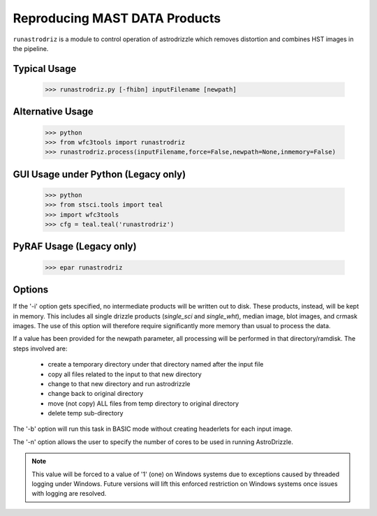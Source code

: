 .. _running-astrodrizzle:

******************************
Reproducing MAST DATA Products
******************************

``runastrodriz`` is a module to control operation of astrodrizzle which removes distortion and combines HST images in the pipeline.


Typical Usage
=============

    >>> runastrodriz.py [-fhibn] inputFilename [newpath]


Alternative Usage
=================

    >>> python
    >>> from wfc3tools import runastrodriz
    >>> runastrodriz.process(inputFilename,force=False,newpath=None,inmemory=False)


GUI Usage under Python (Legacy only)
====================================

    >>> python
    >>> from stsci.tools import teal
    >>> import wfc3tools
    >>> cfg = teal.teal('runastrodriz')

PyRAF Usage (Legacy only)
=========================

    >>> epar runastrodriz



Options
=======

If the '-i' option gets specified, no intermediate products will be written out
to disk. These products, instead, will be kept in memory. This includes all
single drizzle products (*single_sci* and *single_wht*), median image,
blot images, and crmask images.  The use of this option will therefore require
significantly more memory than usual to process the data.

If a value has been provided for the newpath parameter, all processing will be
performed in that directory/ramdisk.  The steps involved are:

    * create a temporary directory under that directory named after the input file
    * copy all files related to the input to that new directory
    * change to that new directory and run astrodrizzle
    * change back to original directory
    * move (not copy) ALL files from temp directory to original directory
    * delete temp sub-directory

The '-b' option will run this task in BASIC mode without creating headerlets
for each input image.

The '-n' option allows the user to specify the number of cores to be used in
running AstroDrizzle.

.. note:: This value will be forced to a value of '1' (one) on Windows systems due to
  exceptions caused by threaded logging under Windows.  Future versions will
  lift this enforced restriction on Windows systems once issues with logging are
  resolved.


.. .. _runastrodriz-description:

.. Pipeline Astrometric Calibration Description
.. =============================================
.. A lot of effort goes into trying to determine the WCS solution which provides
.. closest agreement with the GAIA astrometry frame.  Combining the
.. images successfully requires the most accurate alignment possible between all
.. the input exposures taking into account the best available distortion model
.. for the input exposures.  Being able to compare the combined image to other exposures
.. taken of the same field at other times, or even with other telescopes, requires
.. that the WCS be defined to come as close to the GAIA frame as possible.  The
.. processing done by ``drizzlepac.runastrodriz`` attempts to not only apply the most current
.. distortion model, but also the best available pre-computed GAIA-based WCS
.. solutions while proceeding to determine it's own solution to the available GAIA
.. reference stars for the field-of-view.  It also performs numerous checks to see
.. which of these solutions results in the most accurately aligned images to each
.. other.  The processing continued to attempt an alignment to GAIA using sources
.. it identifies from the observations and checks to see if any fit was successful.
.. Finally, it selects the WCS solution most closely aligned to GAIA that as the
.. basis for creating the final, distorted-corrected, combined
.. drizzle products for the set of exposures being processed.

.. .. note:: The API for the code used for these operations are described in more detail
..           :ref:`advanced_products_api`.

.. Overview
.. --------
.. The overall logic implemented by ``drizzlepac.runastrodriz`` to generate the final set of
.. drizzle products involves creating multiple sets of drizzle products and ultimately
.. selecting one as the 'best'.  The basic steps are outlined here, with following
.. sections providing additional detail on each step.

..     #. Initialization

..       a) Get any defined environment variables to control processing
..       b) Interpret input file
..       c) Make sure all input files are in a local directory
..       d) Check for DRIZCORR calibration switch in input files
..       e) Create name for output log files
..       f) Define lists of individual input files to be processed

..     #. Run updatewcs without astrometry database update on all input exposures (FLCs? and FLTs)

..     #. Generate initial default products and perform verification

..         a) perform cosmic-ray identification and generate drizzle products using astrodrizzle for all sets of inputs
..         b) verify relative alignment with focus index after masking out CRs
..         c) if alignment fails, update trailer file with failure information

..     #. If alignment is verified,

..         a) copy inputs to separate sub-directory for processing
..         b) run updatewcs to get a priori updates

..           * apply 'best' apriori (not aposteriori) solution

..         c) generate drizzle products for all sets of inputs (FLC and/or FLT)
..         d) verify alignment using focus index on FLC or, if no FLC, FLT products
..         e) if alignment fails, update trailer file with info on failure
..         f) if product alignment verified:

..             * copy all drizzle products to parent directory
..             * copy updated input exposures to parent directory

..     #. If a posteriori correction enabled,

..         a) copy all inputs to separate sub-directory for processing
..         b) run align to align the images
..         c) generate drizzle products for all sets of inputs (FLC and/or FLT) without CR identification
..         d) verify alignment using focus index on FLC or, if no FLC, FLT products
..         e) determine similarity index relative to pipeline default product
..         f) if either focus or similarity indicates a problem, update trailer file with info on failure
..         g) if product alignment verified:

..            * copy all drizzle products to parent directory
..            * copy updated input exposures to parent directory

..     #. Remove all processing sub-directories


.. Initialization
.. --------------

.. Environment Variables
.. ^^^^^^^^^^^^^^^^^^^^^^
.. The pipeline processing code starts out by looking to see whether the user has defined any processing behavior through the use of these environment variables:

..   * **'ASTROMETRY_COMPUTE_APOSTERIORI'**: This environment variable specifies whether or not to attempt an *a posteriori* alignment where the code looks for sources in each of the images and uses those positions to perform relative alignment between the images and then fit those images to the GAIA frame.
..   * **'ASTROMETRY_APPLY_APRIORI'**: This environment variable turns on/off application of any pre-defined(*a priori*) WCS solution found in the astrometry database.
..   * **'ASTROMETRY_STEP_CONTROL' [DEPRECATED, do not use]**: Old variable replaced by 'ASTROMETRY_APPLY_APRIORI'.

.. Values that can be provided for setting these variables are:

..   * 'on', 'yes', 'true': Any of these values will turn **on** the processing controlled by the variable
..   * 'off', 'no', 'false': Any of these values will turn **off** the processing controleed by the variable

.. By default, all the processing steps are turned **on** during pipeline processing in order to maximize the chances of aligning the data as closely as possible to the absolute astrometry standard coordinate system defined through the use of the GAIA catalogs.  However, these controls are provided to support those observations which would not be suitable for such alignment, including observations of single sources.

.. Input Data
.. ^^^^^^^^^^^
.. The processing code needs to be told what data to process, and for ``drizzlepac.runastrodriz``, a single input filename is all that **can** be provided.  This single input will be either:

..   * the name of an association table for a whole set of input exposures with a filename that looks like **'<rootname>_asn.fits'**, where <rootname> is the designation for the association, such as *'ie6d07030_asn.fits'*.
..   * the name of a single (uncalibrated) exposure with a filename that looks like **'<rootname>_raw.fits'**.

.. This one input filename, though, will simply provide the code with the information it needs to find all the calibrated input exposures which need to have their distortion-models updated and applied.  The whole set of input files required for processing includes:

..   * ASN (``*_asn.fits``) files: These small FITS tables provide the relationship between the input exposures and the output products with the output filenames defined in the table.  There will NOT be an ASN table for exposures which were taken by themselves (called 'singletons').
..   * RAW (``*_raw.fits``) files: Not processed directly, but required in order to get the intended value of the ``DRIZCORR`` calibration switch.  The ASN files also only give the rootname, and with the possibility of multiple suffixes (_flt, _flc,...) for calibrated products, the code starts with the _raw files to insure that what is specified in the ASN table is actually present and has been calibrated before processing.
..   * FLT/FLC (``*_flt.fits`` or ``*_flc.fits``) files: These are the non-CTE-corrected (_flt) and CTE-corrected (_flc) calibrated exposures to be processed.

.. The FLT/FLC files will be the ones that actually get processed and updated with the new distortion models and WCSs, while the others allow the code to know what FLT/FLC files should be included in the processing.  This allows for multiple associations of data to live in the same directory and not interfere with each other as they are re-processed.  That can be useful when interested in combining data from multiple visits, for example.

.. .. warning::  Should any of these files not be available (found in the local directory), the code will raise an Exception when trying to run 'drizzlepac.astrodrizzle.AstroDrizzle' on the data.  The message will indicate what file was missing with something like: **"Exception: File ie6d07ujq_flt not found."**

.. Calibration Switches
.. ^^^^^^^^^^^^^^^^^^^^
.. This processing serves as an official calibration step defined for HST data through the use of the **DRIZCORR** header keyword.  This keyword can be found along with all the other calibration switches in the PRIMARY header (extension 0) of the exposures FITS file. A quick way to view this (or any keyword) value would be with:

.. .. code:: python

..     from astropy.io import fits
..     val = fits.getval('ie6d07ujq_flt.fits', 'drizcorr')


.. This switch must be set to 'PERFORM' in order to allow the processing to be done. Processing will be completely skipped should the value of this switch in the '_raw.fits' file be set to 'OMIT'.

.. Log Files
.. ^^^^^^^^^^
.. A number of log files, or 'trailer' files, get generated during processing, and their filenames get defined as early as possible in the processing.  The primary file will be a file with a '.tra' extension and should have the same '<rootname>' as the input file used to start the code.  For example, if you were to reprocess 'ie6d07030_asn.fits', you would end up with a trailer file with the name 'ie6d07030.tra'.

.. This log file contains the messages generated from performing all the updates to the distortion model, updates from the astrometry database (if any), and all the image combinations performed by 'AstroDrizzle()' to create the final set of calibrated, drizzled exposures.  Should any problems arise when during the processing, the log can provide the error messages and tracebacks to determine what went wrong.


.. Data to be Processed
.. ^^^^^^^^^^^^^^^^^^^^^
.. Once the code has performed all the initialization, it prepares the processing by defining what files need to be combined together from the input files it can find.  This includes looking for CTE-corrected versions of the calibrated exposures (FLC files) as well as all the non-CTE-corrected files (FLT files) and creating a separate list of each type.  Many types of data do not get CTE-corrected by the instruments calibration software, such as calacs.e or calwf3.e, and so no list of FLC files will be made.  This will tell the code that it only needs to process the FLT files by themselves.  If FLC files are found, all updates to the astrometry and WCS will be performed on those files and the results then get copied into the FLT file headers upon completion of the processing.


.. Update the WCS
.. ----------------
.. The first operation on the calibrated input files focuses on applying the calibrations
.. for the distortion model to the WCS.  This operation gets performed using the
.. ``updatewcs`` task using the syntax:

.. .. code:: python

..     from stwcs.updatewcs import updatewcs
..     updatewcs(calfiles_flc, use_db=False)

.. where ``calfiles_flc`` is the list of CTE-corrected FLC files or in the case there are
.. no CTE-corrected files, the list of calibrated FLT files.  Crucially, the use
.. of ``use_db=False`` forces ``updatewcs()`` from
.. `stwcs.updatewcs <https://stwcs.readthedocs.io/en/latest/updatewcs.html>`_
.. to only apply the distortion model to the
.. default WCS to create what is referred to as the **pipeline-default WCS**.  This
.. WCS has a ``WCSNAME`` associated with it that has the format ``IDC_<rootname>`` where
.. ``<rootname>`` is the rootname of the ``IDCTAB`` reference files applied to the WCS.

.. This default WCS serves as the basis for all subsequent processing as the code
.. tries to determine the WCS which is aligned most closely to the GAIA astrometric
.. coordinate system.



.. Generate the initial default products
.. --------------------------------------
.. The instrument teams have calibrated the distortion models extremely well for nearly
.. all imaging modes with the latest calibration model being applied to the WCS keywords
.. when the observations were updated in the previous step.  The observations at this
.. point represent what the best calibration of the pointings as observed by the
.. telescope.  The accuracy of the guiding allows for sub-pixel alignment of the
.. observations for most of the data and this step applies the distortion model to
.. generate the 'pipeline-default' drizzle products.

.. The default products get generated using the `~drizzlepac.astrodrizzle` task.  This initial
.. run relies on a couple of default settings to generate the default drizzle products;
.. namely,

..   * reads and applies default parameter settings from MDRIZTAB specified in observation header
..   * uses ``resetbits=4096``
..   * runs with ``crbit=4096`` to define cosmic-rays/bad-pixels with DQ flag of 4096

.. Identify Cosmic-Rays
.. ^^^^^^^^^^^^^^^^^^^^
.. Generating these drizzle products serves as the initial attempt to identify and to flag
.. bad-pixels or cosmic-rays in each of the observations.  Assuming the relative
.. alignment of the initial pointing by the telescope is good (aligned to <0.1 pixels),
.. most of the cosmic-rays will be successfully identified at this point by flagging those
.. pixels with a value of 4096 in the DQ array for each chip.  This will
.. make it easier to find sources and confirm alignment without having to weed through
.. so many false sources.  However, there are times when the default alignment by
.. the telescope was not maintained which can result in all sources (real and cosmic-rays
.. alike) to be flagged, so subsequent steps can reset the DQ bits from 4096 to 0
.. while processing the data again with ``astrodrizzle`` using different WCS solutions.

.. These initial products will only be generated for the CTE-corrected versions of
.. the observations (``*_flc.fits`` or FLC files) if they are present, and the standard
.. calibrated versions of the observations (``*flt.fits`` or FLT files) otherwise.

.. Verifying Alignment
.. ^^^^^^^^^^^^^^^^^^^
.. The relative alignment of these pipeline-default products relies entirely on the
.. guiding accuracy of the telescope.  Unfortunately, there are times when guiding
.. problems impact the observations. These guiding errors can occur due to any of
.. several reasons, including but not limited to:

..   * re-acquisition of a different guide star from one orbit to another, usually as a result of using a close binary that was not previously identified in the guide star catalog
..   * high slew rate due to only guiding on gyros due to problems with acquiring guide stars
..   * spurious guiding problems due to the aging telescope and guiding systems


.. **Computing the Focus Index**

.. Verifying whether or not we can identify any problems with the relative alignment
.. for these products starts by measuring the focus index for the drizzled products.
.. The focus index was based on using the properties of the Laplacian of Gaussian (LoG)
.. operator as an edge detector.  See http://alumni.media.mit.edu/~maov/classes/vision09/lect/09_Image_Filtering_Edge_Detection_09.pdf for background on the Laplacian of Gaussian
.. operator and its use in image filtering.  The index that has been implemented is based
.. on the maximum value of the LoG operation on each drizzled product.

.. The process for computing this index is:

..   * use the drizzled product, with as many cosmic-rays removed as possible, as the input
..   * mask out all the saturated sources as well as possible
..   * apply the LoG operator to the image
..   * pick out the pixel with the maximum value to serve as the value of the focus index

.. This measurement process gets applied to the total drizzle product for an association,
.. as well as the drizzle product for each input exposure as well,
.. known as 'single drizzled' products.  The single drizzled products represent the
.. optimal focus since there is only a single exposure with only telescope focus
.. changes affecting the image focus value.  The range of values from the single drizzled
.. products establishes the distribution of 'good' focus values that gets used to
.. evaluate whether the total drizzle product passes focus verification.  This range
.. of values comes as a result of the changing focus of
.. the telescope from one exposure to another and to a lesser extent the effect of noise
.. in low-S/N observations.

.. A Z-score then gets computed for the focus index value of each single drizzle
.. product.  In simplest terms, the Z-score is a measure of how many sigma above or
.. below the population mean a measured valued is.  The actual
.. computation is:

.. .. code:: python

..     from scipy.stats as st

..     p = st.norm.cdf(x=val, loc=mean, scale=sigma)
..     z_score = st.norm.ppf(p)

.. A Z-score then gets computed for the focus index value derived from the total
.. drizzle product.  If this score falls within the range of values defined by the
.. single drizzle focus index Z-score values, this WCS solution is considered to
.. have passed the 'focus verification' check.

.. **Computing the Similarity Index**

.. In addition to the focus index, a similarity index can also be computed between
.. the single drizzle products (again treated as 'truth') and the total drizzle
.. product.  The function used to compute this is the ``max_overlap_diff`` function
.. in `~drizzlepac.haputils.astrometric_utils`.
.. The similarity index gets computed only for the region of maximum
.. overlap of all the input exposures.  This region of overlap gets determined
.. using the ``SkyFootprint`` class from the `~drizzlepac.haputils.cell_utils`
.. module.  Should an input
.. exposure not overlap the regions where most of the exposures overlap, then the region
.. which overlaps at least 1 other exposure will be used for computing the index.

.. Point sources are detected in the selected region of overlap with a mask being
.. generated for each source containing a value of 1 for the point source and 0 for
.. the background.  The sources are identified in the single drizzle image overlap
.. region and the total drizzle product overlap region.  These single drizzle mask
.. then gets subtracted from the total drizzle mask, then scaled by the number of
.. non-zero pixels in the single drizzle mask resulting in a Hamming distance between
.. the two images.  The Hamming distance, simply put, provides the percentage of
.. differences pixel-by-pixel between two arrays as described in the
.. `scipy package spatial.distance <https://docs.scipy.org/doc/scipy/reference/generated/scipy.spatial.distance.hamming.html>`_.
.. This distance then gets scaled by the relative exposure time of the
.. single drizzle image to account for uncertainties introduced by readout noise, low
.. S/N detection of sources and other variances due to exposure time.

.. We then compute a variant of the Mean Squared Error (MSE) algorithm used in the
.. AmphiIndex image comparison code used for comparing images taken of amphibians.
.. One description of how the MSE measures the similarity between images can be found at
.. `https://www.pyimagesearch.com/2014/09/15/python-compare-two-images/
.. <https://www.pyimagesearch.com/2014/09/15/python-compare-two-images/>`_.
.. This similarity index is sensitive to small offsets between exposures, as well
.. as differences in noise, overall S/N, and even presence of cosmic-rays.
.. In contrast, the Hamming-distance is not as sensitive to noise.  Therefore, we
.. compare the MSE similarity with the Hamming
.. distance and take the minimum of the two values as a more robust measure of the
.. similarity of the images.  Both values share one key characteristic: values > 1.0
.. indicate more pixels are different than similar.  The code takes the maximum value
.. of the similarity indices computed for the total drizzle product compared to
.. all the single drizzle products as the final measure of the similarity.  If this
.. value is less than 1.0, then this WCS is considered to have passed the similarity
.. check.


.. Updating the Trailer File
.. ^^^^^^^^^^^^^^^^^^^^^^^^^^
.. Associations where there are problems with the alignment will cause this verification
.. to fail since the sources will not be 'as sharp' based on the LoG operator.  As a
.. result, it can flag situations where even sub-pixel offsets down less than 0.5 pixels
.. are identified. For the default pipeline alignment, failure at this point is only
.. noted in the log with the hope that later alignment efforts will resolve the
.. problem affecting the original input data as noted in this check.


.. Applying A Priori WCS Solutions
.. -------------------------------
.. A priori WCS solutions defined for use with HST data refer to improvements to the
.. WCS solutions that were pre-computed.  As of 2020, there were 2 primary sources
.. of *a priori* WCS solutions:

..     * **GSC240**:  correcting the previous guide star coordinates to the GAIA frame
..     * **HSC30**: corrections derived using the Hubble Source Catalog(HSC) coordinates cross-matched to the GAIA catalog

.. The updated *a priori* solutions are stored as ``headerlets`` in an astrometry database.
.. The headerlet format allows them to be applied directly to the exposure using the
.. STWCS package while requiring very little storage space (typically, < 120Kb per
.. headerlet). More details on the ``headerlet`` can be found at `https://stwcs.readthedocs.io/en/latest/headerlet.html <https://stwcs.readthedocs.io/en/latest/headerlet.html>`_.

.. These solutions get applied through the use of the `updatewcs <https://stwcs.readthedocs.io/en/latest/updatewcs.html>`_ task in STWCS.  This task not only recomputes the PRIMARY WCS (one used by DS9 for
.. coordinates), but also queries the astrometry database to append all additional updated WCS solutions
.. as headerlet extensions based on the IDCTAB specified in the image header. The astrometry database may
.. also have solutions based on additional IDCTAB solutions, but those will only be applied if ``updatewcs``
.. gets run manually with a non-default value for the ``all_wcs`` parameter.

.. In the process of modifying the file, ``updatewcs`` also insures that there
.. are no duplicate solutions based on the ``HDRNAME`` keyword unless otherwise specified by the user.
.. Duplicate solutions can come from any source, even inadvertantly by the user when performing image
.. alignment on their own, so removing duplicates insures that the file does not get cluttered with
.. unnecessary extensions. This also highlights the need to insure that all new WCS solutions get
.. provided with unique ``HDRNAME``, and preferably ``WCSNAME`` also, keyword values.  This will insure
.. that the headerlet module does not thrown an Exception when trying to work with these alternate WCS
.. headerlet extensions.

.. Astrometry Database
.. ^^^^^^^^^^^^^^^^^^^^
.. A publicly accessible database has been established to serve as a repository of
.. *a priori* WCS solutions (full descriptions of which are found in the following
.. sections) as well as pipeline-generated *a posteriori* WCS solutions.
.. This database can be accessed through functions provided by the `STWCS updatewcs.astrometry_utils
.. module <https://stwcs.readthedocs.io/en/latest/astrometry_utils.html>`_.  This can result
.. in several WCS solutions being available for each exposure, with one set of solutions for
.. each distortion model that has been in use for these instruments since we initialized the
.. database in early 2019.  The functions in the
.. `stwcs.updatewcs.astrometry_utils <https://stwcs.readthedocs.io/en/latest/astrometry_utils.html>`_ module will
.. allow someone to determine the full list of WCSs available for a given exposure and have them applied
.. as desired to a given exposure.


.. Supporting New IDCTABs
.. ^^^^^^^^^^^^^^^^^^^^^^^
.. Calibrations of the distortion model for each instrument evolves over time due to changes in the telescope as
.. well as improvements in the modeling of the distortion, including better understanding of the time-dependent
.. aspects of the distortion model.  These new models get provided as new versions of the
.. ``IDCTAB`` reference file, along with the ``D2IMFILE`` and ``NPOLFILE``.  The astrometry database
.. contains *a priori* WCSs which represent the WCS for each
.. exposure based on the coordinates of the guide stars used for the exposure after updating
.. their coordinates to ones determined from the GAIA catalogs. However, they were originally computed
.. based on the ``IDCTAB`` reference file in use when the database was first established.

.. If the ``IDCTAB`` specified in
.. the image is not found in any of the WCSs in the database, the *a priori* WCS based on that ``IDCTAB`` get
.. determined by the ``stwcs.updatewcs.updatewcs()``. It starts by querying the guide-star web
.. interface to retrieve the corrections from the original guide star coordinates using the
.. `stwcs.updatewcs.astrometry_utils.find_gsc_offset function <https://stwcs.readthedocs.io/en/latest/astrometry_utils.html>`_.
.. These offsets can also evolve as new GAIA catalogs are released to provide more accurate coordinates for the guide
.. stars.  These offsets are then used to correct the reference point of the pipeline-default WCS based on the new
.. ``IDCTAB`` using the ``apply_new_apriori`` method in the
.. `AstrometryDB class
.. <https://stwcs.readthedocs.io/en/latest/astrometry_utils.html#stwcs.updatewcs.astrometry_utils.AstrometryDB.apply_new_apriori>`_.
.. This method uses the same lines of code used to populate the astrometry database with the original set
.. of *a priori* WCS solutions. This not only insures that there is
.. always a GAIA-based WCS available for all exposures, but it does it using the best available information.
.. This new *a priori* WCS not only gets added to the image as an alternate (and perhaps PRIMARY) WCS, but it
.. also gets written out as a headerlet as an archive of the new WCS.


.. GSC240: GAIA and the HST Guide Stars
.. ^^^^^^^^^^^^^^^^^^^^^^^^^^^^^^^^^^^^^
.. Observations taken prior to October 2017 used guide star coordinates which were
.. based on guide star coordinates derived primarily from ground-based observations.
.. This resulted in an uncertainty of 1 arcsecond in the absolute pointing of the
.. telescope for any given observation.  The development and availability of the
.. space-based GAIA astrometric catalog finally allowed for the guide star coordinates
.. to be known to better than 10 milli-arcseconds in 2015 with proper motion uncertainties
.. increasing by 5 milli-arcseconds per year on average.  The GAIA astrometric catalog
.. was then cross-matched to the HST guide star catalog used for pointing the telescope,
.. and corrections were determined. These corrections were then applied to every HST
.. observation taken before Oct 2017 as if the telescope used the GAIA coordinates originally to
.. generate updated WCS solutions to describe the GAIA-based pointing.  These updated
.. WCS solutions were labelled with 'GSC240' in the WCSNAME and stored in an
.. astrometry database to be applied on-demand to all observations taken before Oct 2017.

.. These solutions will not result in perfect alignment to the GAIA catalog, due to
.. temporal uncertainties in the calibration of the instrument's field of view relative
.. to the FGS's used to point and to guide the telescope during the observations.  This
.. uncertainty can be up to 0.5 arcseconds, but it still represents a significant improvement
.. in the absolute astrometry from the 1-sigma of 1 arcsecond for previous WCS solutions.

.. All observations
.. taken after Oct 2017 already used guide-star coordinates based on GAIA, so no new
.. WCS was needed as it would simply be the same as the pipeline default WCS.  However, if
.. ``stwcs.updatewcs.updatewcs()`` computes the new *a priori* WCS on-the-fly for a new IDCTAB for observations
.. taken after Oct 2017, it will be given the 'GSC240' (or newer) label in the ``WCSNAME`` to indicate
.. the type of WCS being applied to the image.

.. HSC30: Hubble Source Catalog WCSs
.. ^^^^^^^^^^^^^^^^^^^^^^^^^^^^^^^^^^
.. The Hubble Source Catalog(HSC) (https://archive.stsci.edu/hst/hsc/) developed a comprehensive
.. catalog of a majority of the sources observed in Hubble data.  This catalog was
.. then cross-matched to the GAIA catalog to determine improved positions for those
.. sources.  By using the updated positions from Version 3.0 of the HSC and comparing them to the original
.. positions based on the pipeline default WCS solutions, updates were derived for
.. all observations with sources from the HSC.  The updates were then used to recompute
.. the WCS solutions for those observations which were labelled as 'HSC30' in the WCSNAME and
.. stored in the astrometry database.

.. Separate Directories
.. ^^^^^^^^^^^^^^^^^^^^
.. One mechanism used to enable comparisons of various WCS solutions is to keep
.. copies of the observations with different types of WCS solutions in separate
.. directories.  Up until this point in the processing, the data has been processed
.. in the directory where the processing was started.  In order to keep the *a priori*
.. solutions separate, a sub-directory gets created with name based on the association
.. table rootname or the rootname of the single exposure being processed using the
.. convention:  ``<rootname>_apriori``.  All the FLC (or FLT, if no FLC files are present),
.. and ASN file (if processing an association) are copied from the main directory into
.. the new sub-directory and the process moves to the sub-directory to continue its
.. processing.

.. Applying A Priori Solutions
.. ^^^^^^^^^^^^^^^^^^^^^^^^^^^^^^^
.. Application of *a priori* WCS solutions computed in previous STScI automated
.. calibration (pipeline) processing also occurs when running the ``updatewcs``
.. task with ``use_db=True`` (the default setting).  This queries the astrometry
.. database and retrieves the headerlets for all the *a priori* solutions.  Only
.. those WCSs based on the currently specified IDCTAB will be retained unless the user
.. requests that all solutions be kept.

.. The database reports what solution is flagged as the ``best`` solution, which will
.. typically result in the closest alignment to GAIA and will be the previously
.. computed *a posteriori* solution if available.  All the retrieved headerlets get appended
.. as new extensions to the observations FITS file, then the database WCS solution flagged as ``best``
.. gets applied to replace the active or primary WCS in the observation after saving
.. a copy of the original primary WCS.  However, this solution only gets used
.. to replace the current PRIMARY WCS in the SCI header if it was based on the
.. same IDCTAB as currently specified in the image primary header.
.. The other solutions returned by the database are retained, but not applied at this point
.. to enable the user to switch between them later as appropriate for their work.

.. When performing the standard processing with ``runastrodriz``, we are only interested in seeing
.. whether there are any issues in applying the pre-defined *a priori* corrections, while
.. also setting the standard for the relative alignment for comparison with any new *a posteriori*
.. fit that may be determined later in the processing.

.. Generating A Priori Products
.. ^^^^^^^^^^^^^^^^^^^^^^^^^^^^^
.. The FLC images updated with the *a priori* WCS solutions now get combined using
.. ``astrodrizzle``.  If the pipeline default focus verification succeeded, then
.. ``resetbits`` will be set to 0 so that the previous DQ flags can be used.  If the
.. verification failed, though, ``resetbits`` gets set to 4096 so that the cosmic-rays
.. can be identified and flagged fresh based on the alignment provided by the *a priori*
.. WCS solutions.

.. This processing will result in a total combined drizzle product based on the
.. ``a priori`` solution.

.. Evaluating Alignment
.. ^^^^^^^^^^^^^^^^^^^^^
.. Confirming that the relative alignment between the images in the association was
.. maintained with the *a priori* WCS now can be done.  Although the *a priori*
.. WCS solutions are vetted for accuracy, HST has taken a few hundred thousand
.. different exposures in dozens of configurations and not all of those exposures were
.. taken exactly as planned.  Therefore, considerable effort goes into trying to verify
.. that the alignment between the images has been maintained.

.. This verification starts by computing the focus index and similarity values for the total
.. drizzle product and the single drizzle products using the same code used to verify
.. the pipeline default WCS drizzle product.  It then extends to include computing
.. the similarity index between the *a priori* drizzle products and the pipeline
.. default drizzle products.  This will attempt to measure whether or not the *a priori*
.. alignment is significantly different than the presumably good pipeline default
.. alignment.  Once again, if the similarity index is less than 1, the *a priori*
.. alignment is considered to be successful.

.. Keeping the A Priori Alignment
.. ^^^^^^^^^^^^^^^^^^^^^^^^^^^^^^
.. Should all the verification steps indicate a successful alignment, the *a priori*
.. WCS solution should be retained as an improved WCS solution over the pipeline
.. default WCS.  This gets done by simply copying the calibrated images which have been
.. updated with the WCS solution (both the FLC and FLT images) from the ``<rootname>_apriori``
.. sub-directory to the main processing directory.  This will replace the FLC and FLT
.. files with the pipeline default solutions so that should no other WCS prove to be
.. better, the *a priori* WCS solution will end up being used to generate the final
.. drizzle products which get archived and provided to the end-user.


.. Performing An A Posteriori Alignment
.. -------------------------------------
.. The ultimate goal of this processing would be to have the input observations
.. aligned as closely to an astrometric standard coordinate system as much as
.. possible.  The highest quality, highest precision astrometric catalog available
.. would be the GAIA astrometric catalog and this processing seeks to align HST
.. observations as closely to that catalog's coordinate system.

.. The *a priori* solutions provide an update to the astrometry based
.. on either the guide stars used (the ``GSC240`` and related solutions) or manually
.. verified alignment of sources from the observations field-of-view performed using
.. the Hubble Source Catalog (the ``HSC30`` solution).  Unfortunately, both of
.. these types of solutions fail to account for sources of astrometric error which
.. can still affect the observations and result in offsets from the GAIA system due to
.. updates in the distortion calibration for the instruments or uncertainties in
.. the position of the detectors field-of-view relative to the Fine Guidance Sensors
.. (FGS) and the guide stars used for taking the observaitons.

.. The only way to correct for those effects remains to identify sources from the
.. observations and perform a fit to the GAIA catalog directly.  This is called an
.. ``a posteriori`` solution when it can be done successfully.  However, this can
.. only be performed for observations which contain enough detectable sources,
.. specifically sources found in the GAIA catalog.  Not all observations meet this
.. criteria either due to exposure time (too long or too short), wavelength of
.. observation, filter bandpass (narrowband vs wide-band) and even number of sources
.. in the field.  This processing code makes no assumptions about the possibility of
.. success and tries to perform this *a posteriori* fit on all observations.

.. Copying the Observations
.. ^^^^^^^^^^^^^^^^^^^^^^^^^
.. Copies of the observaions are made in a sub-directory named after the input
.. file used to start the processing with the convention:

..    <rootname>_aposteriori

.. For example, if the association **icw402010_asn.fits** was being processed, this
.. directory would be named **icw402010_aposteriori**.

.. All the calibrated FLC and/or FLT images along with the ASN file are copied into
.. this sub-directory.  These files, at this point, have the best available WCS at
.. this time which is most likely an *a priori* solution.  This improves the
.. chance that the *a posteriori* fit will work by minimizing the offset from GAIA
.. which needs to be searched to find a cross-match with the GAIA sources in the
.. field-of-view.

.. Aligning the Observations
.. ^^^^^^^^^^^^^^^^^^^^^^^^^^
.. The alignment process gets performed using the :py:func:`~drizzlepac.align.perform_align` function from
.. the `~drizzlepac.align` module. This function performs the following steps in
.. an attempt to perform an *a posteriori* fit to GAIA:

..     * Evaluates all the input observations to identify any which can not be
..       aligned, such as GRISM or SCAN mode observations.  For a full description
..       of all the type of observations that can be filtered out, see
..       :ref:`analyze_api`.
..     * Compute a 2D background for all the observations using ``photutils``
..     * Determine a PSF kernel from the detectable sources in the image, if possible.
..     * Segments the image after applying the 2D background to identify as many
..       sources as possible above a threshold using
..       `photutils.segmentation <https://photutils.readthedocs.io/en/stable/segmentation.html>`_
..     * Performs source centering using
..       `photutils.detection.DAOStarFinder
..       <https://photutils.readthedocs.io/en/stable/api/photutils.detection.DAOStarFinder.html>`_
..     * Keeps the position of the single brightest source nearest the center of
..       the segment as the catalog position for each segment's object.
..     * Checks whether there are enough sources to potentially get a viable linear
..       fit.

..         * If not, the attempt at an *a posteriori* fit quits without updating
..           the WCS of the input files.

..     * Queries the GAIA DR2 catalog through the STScI web service to obtain a catalog
..       of GAIA sources that overlap the field-of-view of the combined set of
..       observations. This catalog will serve as the **reference catalog** for the
..       fitting process.

..         * If there are not enough GAIA sources overlapping these observations,
..           then the fit attempt quits without updating the WCS of the input
..           files.

..     * Provide the source catalogs for each input image, each input images's WCS,
..       and the GAIA reference catalog to function ``align_wcs()`` in the ``tweakwcs``
..       package.

..         * This function cross-matches the source catalog from each image with
..           the GAIA catalog and performs an **rscale** linear fit (as defined by
..           ``runastrodriz``), then updates the input WCS with the results of the
..           fit upon success.  See the `tweakwcs readthedocs pages
..           <https://tweakwcs.readthedocs.io/en/latest/>`_ for more
..           details.
..         * The function ``align_wcs`` is first called without using the GAIA
..           reference catalog in order to perform a relative alignment between the observations.
..         * The function ``align_wcs`` is then called with the GAIA catalog as
..           the reference in order to finally perform a single fit to the GAIA catalog
..           for all the observations at the same time.

..     * Evaluate the success/failure state of the fit and the quality of any
..       successful fit.
..     * Repeat the fit with `~tweakwcs.imalign.align_wcs`
..       with other GAIA catalogs;
..       including GAIA DR1 or any others specified for use in ``runastrodriz`` itself.
..     * Select the fit to the GAIA catalog which results in the lowest RMS.

..         * Some fields are dominated by external galaxies with no proper motion for
..           which GAIA DR1 without proper motions provides the best fit (lowest RMS).
..         * Other fields are dominated by local galactic stars with appreciable
..           proper motions best accounted for (still with some error) by the
..           GAIA DR2 catalog with its proper motions.

..     * Keep the WCS's updated with the **best** solution and update the **WCSNAME**
..       keyword for those WCSs to reflect the type of fit that was successful and
..       the catalog that was used.

..         * The naming convention is more fully described on the
..           `Drizzlepac Astrometry description
..           <https://drizzlepac.readthedocs.io/en/latest/astrometry.html>`_.

.. The result of this lengthy process is a set of WCS objects which have been
.. updated with a fit to a GAIA catalog representing an *a posteriori* solution.


.. Generate the Aligned Drizzle Products
.. ^^^^^^^^^^^^^^^^^^^^^^^^^^^^^^^^^^^^^
.. Successful alignment of the WCSs to a GAIA catalog means that these *a posteriori*
.. updated exposures can be combined to create a drizzled product using ``AstroDrizzle``.


.. Verify the A Posteriori Alignment
.. ^^^^^^^^^^^^^^^^^^^^^^^^^^^^^^^^^^
.. These newly updated drizzle products still need to be evaluated to insure that the
.. fit performed to GAIA maintained relative alignment between the images as well.
.. Mis-alignment of the images to each other can result from too few sources being
.. used for the fit imprinting the errors in those source positions on the relative
.. alignment.  The verification used is the same focus and similarity checks that were
.. performed on the *a priori* updated drizzle products and even the pipeline
.. default drizzle products.

.. A Posteriori Failure
.. ^^^^^^^^^^^^^^^^^^^^
.. At any number of points throughout this computation and verification, it could
.. end up quitting and flagging this attempt as a failure. If this happens, no
.. updated WCS solutions get created or saved and processing returns to the parent
.. directory while deleting the entire ``<dataset>_aposteriori`` directory along
.. with all the mis-aligned or un-alignable files.  This allows the processing to
.. revert to using the previously verified WCS solutions as the ``best`` WCS solution
.. available for these observations.

.. A Posteriori Success
.. ^^^^^^^^^^^^^^^^^^^^
.. Successfully fitting to GAIA can only be declared after the verification process
.. returned values indicating good alignment in the drizzle product.  The processing
.. would then copy these *a posteriori*-updated input exposures from the sub-directory
.. these computations were being performed in based up to the parent directory to
.. replace the previously updated versions of the input files.  This entire sub-directory
.. then gets deleted, unless the processing was being run in debug mode.

.. Creation of Final Aligned Products
.. ----------------------------------
.. The starting directory now contains updated input FLC/FLT files based on WCSs which
.. have been verified to have maintained relative alignment and with alignment as close
.. to the GAIA astrometric coordinate system as possible.  These exposures get
.. processed by ``AstroDrizzle`` to create the final, combined drizzle products for
.. the user and for archiving at STScI in the Mikulski Archive for Space Telescopes (MAST).
.. These products include the calibrated drizzle(DRZ) products as well as any
.. CTE-corrected drizzle(DRC) products depending on what input exposures are
.. available.
